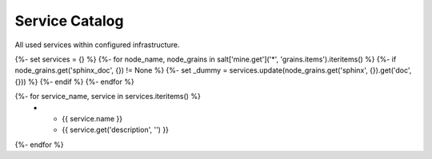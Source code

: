 
===============================
Service Catalog
===============================

All used services within configured infrastructure.

{%- set services = {} %}
{%- for node_name, node_grains in salt['mine.get']('*', 'grains.items').iteritems() %}
{%- if node_grains.get('sphinx_doc', {}) != None %}
{%- set _dummy = services.update(node_grains.get('sphinx', {}).get('doc', {})) %}
{%- endif %}
{%- endfor %}

.. list-table::
   :widths: 20 80
   :header-rows: 1

   *  - **Service**
      - **Description**
{%- for service_name, service in services.iteritems() %}
   *  - {{ service.name }}
      - {{ service.get('description', '') }}
{%- endfor %}
